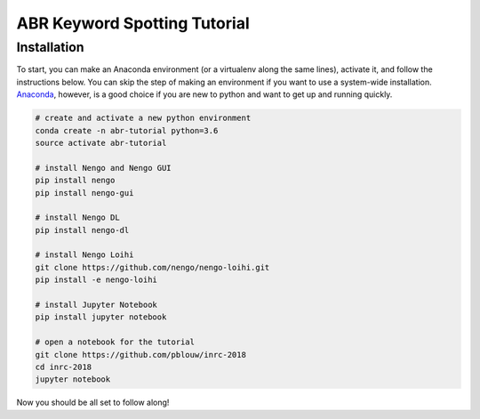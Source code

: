 *****************************
ABR Keyword Spotting Tutorial
*****************************

**Installation**
~~~~~~~~~~~~~~~~

To start, you can make an Anaconda environment (or a virtualenv along the same lines), activate it, and follow the instructions below. You can skip the step of making an environment if you want to use a system-wide installation. `Anaconda <https://www.anaconda.com/download/>`_, however, is a good choice if you are new to python and want to get up and running quickly.

.. code:: shell

    # create and activate a new python environment 
    conda create -n abr-tutorial python=3.6
    source activate abr-tutorial

    # install Nengo and Nengo GUI
    pip install nengo
    pip install nengo-gui

    # install Nengo DL
    pip install nengo-dl

    # install Nengo Loihi
    git clone https://github.com/nengo/nengo-loihi.git
    pip install -e nengo-loihi

    # install Jupyter Notebook
    pip install jupyter notebook

    # open a notebook for the tutorial
    git clone https://github.com/pblouw/inrc-2018
    cd inrc-2018
    jupyter notebook


Now you should be all set to follow along!
